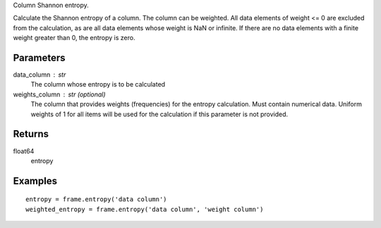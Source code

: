 Column Shannon entropy.

Calculate the Shannon entropy of a column.
The column can be weighted.
All data elements of weight <= 0 are excluded from the calculation, as are
all data elements whose weight is NaN or infinite.
If there are no data elements with a finite weight greater than 0,
the entropy is zero.

Parameters
----------
data_column : str
    The column whose entropy is to be calculated

weights_column : str (optional)
    The column that provides weights (frequencies) for the entropy
    calculation.
    Must contain numerical data.
    Uniform weights of 1 for all items will be used for the calculation if
    this parameter is not provided.

Returns
-------
float64
    entropy

Examples
--------
::

    entropy = frame.entropy('data column')
    weighted_entropy = frame.entropy('data column', 'weight column')


